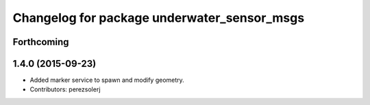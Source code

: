 ^^^^^^^^^^^^^^^^^^^^^^^^^^^^^^^^^^^^^^^^^^^^
Changelog for package underwater_sensor_msgs
^^^^^^^^^^^^^^^^^^^^^^^^^^^^^^^^^^^^^^^^^^^^

Forthcoming
-----------

1.4.0 (2015-09-23)
------------------
* Added marker service to spawn and modify geometry.
* Contributors: perezsolerj
